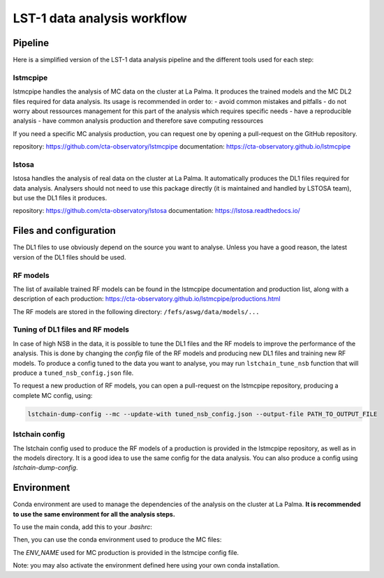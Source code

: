 ============================
LST-1 data analysis workflow
============================

Pipeline
========

Here is a simplified version of the LST-1 data analysis pipeline and the different tools used for each step:

.. mermaid::
    :alt: LST-1 data analysis pipeline
    :caption: LST-1 data analysis pipeline

    flowchart LR

        R0_mc(Subgraph) --lstmcpipe--> models[RF models]
        R0_mc --lstmcpipe--> DL2_MC[DL2 MC]

        subgraph R0_mc[R0 MC]
            gamma[gamma\nproton\nelectron]
        end

        DL2_MC --lstchain--> IRFs

        models --lstchain--> DL2_data[DL2 real data]
        models --lstmcpipe--> DL2_MC

        R0_data --lstosa-->DL1_data[DL1 data]

        DL1_data --lstchain--> DL2_data

        DL2_data --lstchain--> DL3_data
        IRFs --gammapy--> analysis
        DL3_data --gammapy--> analysis




lstmcpipe
---------
lstmcpipe handles the analysis of MC data on the cluster at La Palma. 
It produces the trained models and the MC DL2 files required for data analysis.
Its usage is recommended in order to:
- avoid common mistakes and pitfalls
- do not worry about ressources management for this part of the analysis which requires specific needs
- have a reproducible analysis
- have common analysis production and therefore save computing ressources

If you need a specific MC analysis production, you can request one by opening a pull-request on the GitHub repository.

repository: https://github.com/cta-observatory/lstmcpipe
documentation: https://cta-observatory.github.io/lstmcpipe

lstosa
------
lstosa handles the analysis of real data on the cluster at La Palma.
It automatically produces the DL1 files required for data analysis.
Analysers should not need to use this package directly (it is maintained and handled by LSTOSA team), but use the DL1 files it produces.

repository: https://github.com/cta-observatory/lstosa
documentation: https://lstosa.readthedocs.io/


Files and configuration
=======================

The DL1 files to use obviously depend on the source you want to analyse.
Unless you have a good reason, the latest version of the DL1 files should be used.

RF models
---------

The list of available trained RF models can be found in the lstmcpipe documentation and production list, 
along with a description of each production:
https://cta-observatory.github.io/lstmcpipe/productions.html

The RF models are stored in the following directory:
``/fefs/aswg/data/models/...``


Tuning of DL1 files and RF models
---------------------------------

In case of high NSB in the data, it is possible to tune the DL1 files and the RF models to improve the performance of the analysis.      
This is done by changing the `config` file of the RF models and producing new DL1 files and training new RF models.
To produce a config tuned to the data you want to analyse, you may run ``lstchain_tune_nsb`` function that will produce a ``tuned_nsb_config.json`` file.

To request a new production of RF models, you can open a pull-request on the lstmcpipe repository, producing a complete MC config, using:

.. code-block::

    lstchain-dump-config --mc --update-with tuned_nsb_config.json --output-file PATH_TO_OUTPUT_FILE


lstchain config
---------------

The lstchain config used to produce the RF models of a production is provided in the lstmcpipe repository, as well as in the models directory.
It is a good idea to use the same config for the data analysis.
You can also produce a config using `lstchain-dump-config`.


Environment
===========

Conda environment are used to manage the dependencies of the analysis on the cluster at La Palma.
**It is recommended to use the same environment for all the analysis steps.**

To use the main conda, add this to your `.bashrc`:

.. code-block::
    :caption: conda setup

    # >>> conda initialize >>>
    # !! Contents within this block are managed by 'conda init' !!
    __conda_setup="$('/fefs/aswg/software/virtual_env/anaconda3/bin/conda' 'shell.bash' 'hook' 2> /dev/null)"
    if [ $? -eq 0 ]; then
        eval "$__conda_setup"
    else
        if [ -f "/fefs/aswg/software/virtual_env/anaconda3/etc/profile.d/conda.sh" ]; then
            . "/fefs/aswg/software/virtual_env/anaconda3/etc/profile.d/conda.sh"
        else
            export PATH="/fefs/aswg/software/virtual_env/anaconda3/bin:$PATH"
        fi
    fi
    unset __conda_setup
    # <<< conda initialize <<<


Then, you can use the conda environment used to produce the MC files:

.. code-block::
    :caption: conda activate

    conda activate /fefs/aswg/software/conda/envs/ENV_NAME


The `ENV_NAME` used for MC production is provided in the lstmcipe config file.


Note: you may also activate the environment defined here using your own conda installation.